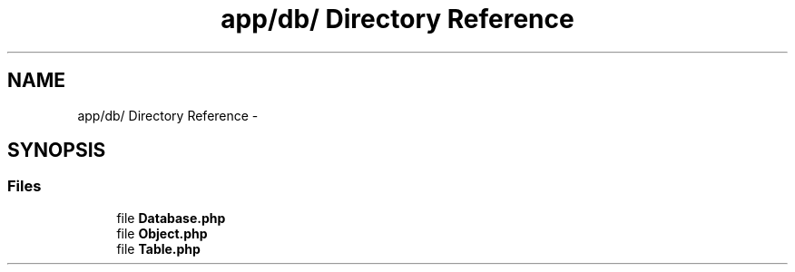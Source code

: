 .TH "app/db/ Directory Reference" 3 "9 Feb 2010" "Version 0.2" "WebApi" \" -*- nroff -*-
.ad l
.nh
.SH NAME
app/db/ Directory Reference \- 
.SH SYNOPSIS
.br
.PP
.SS "Files"

.in +1c
.ti -1c
.RI "file \fBDatabase.php\fP"
.br
.ti -1c
.RI "file \fBObject.php\fP"
.br
.ti -1c
.RI "file \fBTable.php\fP"
.br
.in -1c
